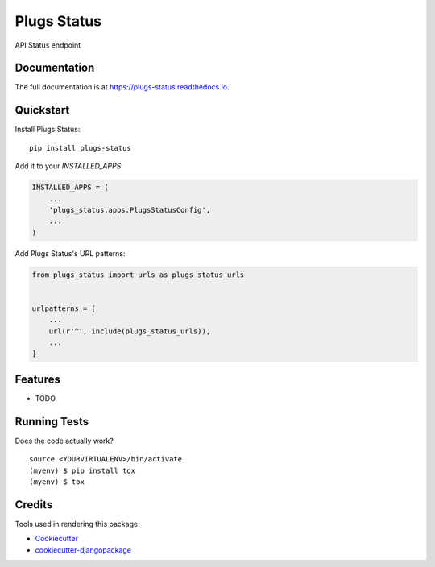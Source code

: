 =============================
Plugs Status
=============================

.. image:: https://badge.fury.io/py/plugs-status.png
    :target: https://badge.fury.io/py/plugs-status

.. image:: https://travis-ci.org/ricardolobo/plugs-status.png?branch=master
    :target: https://travis-ci.org/ricardolobo/plugs-status

API Status endpoint

Documentation
-------------

The full documentation is at https://plugs-status.readthedocs.io.

Quickstart
----------

Install Plugs Status::

    pip install plugs-status

Add it to your `INSTALLED_APPS`:

.. code-block:: python

    INSTALLED_APPS = (
        ...
        'plugs_status.apps.PlugsStatusConfig',
        ...
    )

Add Plugs Status's URL patterns:

.. code-block:: python

    from plugs_status import urls as plugs_status_urls


    urlpatterns = [
        ...
        url(r'^', include(plugs_status_urls)),
        ...
    ]

Features
--------

* TODO

Running Tests
-------------

Does the code actually work?

::

    source <YOURVIRTUALENV>/bin/activate
    (myenv) $ pip install tox
    (myenv) $ tox

Credits
-------

Tools used in rendering this package:

*  Cookiecutter_
*  `cookiecutter-djangopackage`_

.. _Cookiecutter: https://github.com/audreyr/cookiecutter
.. _`cookiecutter-djangopackage`: https://github.com/pydanny/cookiecutter-djangopackage
